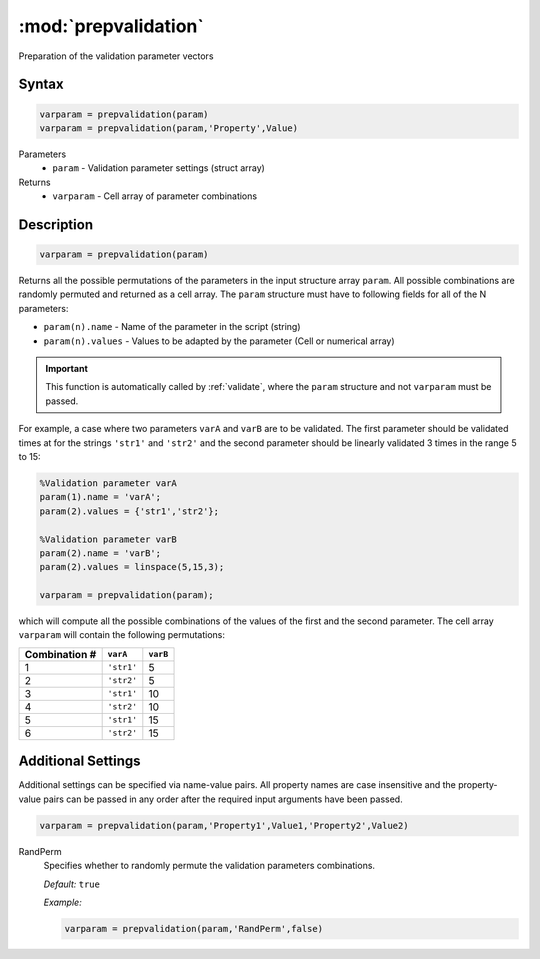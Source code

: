 .. highlight:: matlab
.. _prepvalidation:

***********************
:mod:`prepvalidation`
***********************

Preparation of the validation parameter vectors

Syntax
=========================================

.. code-block:: matlab

    varparam = prepvalidation(param)
    varparam = prepvalidation(param,'Property',Value)

Parameters
    *   ``param`` - Validation parameter settings (struct array)

Returns
    *   ``varparam`` - Cell array of parameter combinations

Description
=========================================

.. code-block:: matlab

    varparam = prepvalidation(param)

Returns all the possible permutations of the parameters in the input structure array ``param``. All possible combinations are randomly permuted and returned as a cell array. The ``param`` structure must have to following fields for all of the N parameters:

*   ``param(n).name`` - Name of the parameter in the script (string)
*   ``param(n).values`` - Values to be adapted by the parameter (Cell or numerical array)

.. Important:: This function is automatically called by :ref:`validate`, where the ``param`` structure and not ``varparam`` must be passed.

For example, a case where two parameters ``varA`` and ``varB`` are to be validated. The first parameter should be validated times at for the strings ``'str1'`` and ``'str2'``  and the second parameter should be linearly validated 3 times in the range 5 to 15:

.. code-block:: matlab

    %Validation parameter varA
    param(1).name = 'varA';
    param(2).values = {'str1','str2'};

    %Validation parameter varB
    param(2).name = 'varB';
    param(2).values = linspace(5,15,3);

    varparam = prepvalidation(param);

which will compute all the possible combinations of the values of the first and the second parameter. The cell array ``varparam`` will contain the following permutations:

================== ============= ===========
    Combination #   ``varA``      ``varB``
================== ============= ===========
        1           ``'str1'``       5
        2           ``'str2'``       5
        3           ``'str1'``       10
        4           ``'str2'``       10
        5           ``'str1'``       15
        6           ``'str2'``       15
================== ============= ===========


Additional Settings
=========================================

Additional settings can be specified via name-value pairs. All property names are case insensitive and the property-value pairs can be passed in any order after the required input arguments have been passed.


.. code-block:: matlab

    varparam = prepvalidation(param,'Property1',Value1,'Property2',Value2)

RandPerm
    Specifies whether to randomly permute the validation parameters combinations.

    *Default:* ``true``

    *Example:*

    .. code-block:: matlab

         varparam = prepvalidation(param,'RandPerm',false)

